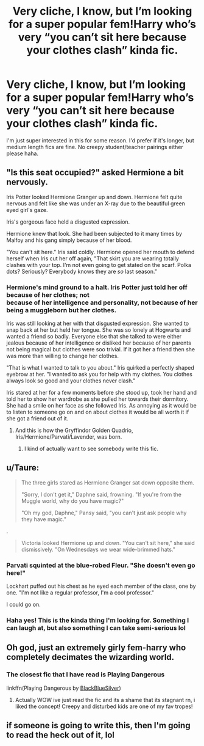 #+TITLE: Very cliche, I know, but I’m looking for a super popular fem!Harry who’s very “you can’t sit here because your clothes clash” kinda fic.

* Very cliche, I know, but I’m looking for a super popular fem!Harry who’s very “you can’t sit here because your clothes clash” kinda fic.
:PROPERTIES:
:Score: 14
:DateUnix: 1583820821.0
:DateShort: 2020-Mar-10
:FlairText: Request
:END:
I'm just super interested in this for some reason. I'd prefer if it's longer, but medium length fics are fine. No creepy student/teacher pairings either please haha.


** "Is this seat occupied?" asked Hermione a bit nervously.

Iris Potter looked Hermione Granger up and down. Hermione felt quite nervous and felt like she was under an X-ray due to the beautiful green eyed girl's gaze.

Iris's gorgeous face held a disgusted expression.

Hermione knew that look. She had been subjected to it many times by Malfoy and his gang simply because of her blood.

"You can't sit here." Iris said coldly. Hermione opened her mouth to defend herself when Iris cut her off again, "That skirt you are wearing totally clashes with your top. I'm not even going to get stated on the scarf. Polka dots? Seriously? Everybody knows they are /so/ last season."
:PROPERTIES:
:Author: 888athenablack888
:Score: 19
:DateUnix: 1583823814.0
:DateShort: 2020-Mar-10
:END:

*** Hermione's mind ground to a halt. Iris Potter just told her off because of her clothes; not\\
because of her intelligence and personality, not because of her being a muggleborn but her clothes.

Iris was still looking at her with that disgusted expression. She wanted to snap back at her but held her tongue. She was so lonely at Hogwarts and wanted a friend so badly. Everyone else that she talked to were either jealous because of her intelligence or disliked her because of her parents not being magical but clothes were soo trivial. If it got her a friend then she was more than willing to change her clothes.

"That is what I wanted to talk to you about." Iris quirked a perfectly shaped eyebrow at her. "I wanted to ask you for help with my clothes. You clothes always look so good and your clothes never clash."

Iris stared at her for a few moments before she stood up, took her hand and told her to show her wardrobe as she pulled her towards their dormitory. She had a smile on her face as she followed Iris. As annoying as it would be to listen to someone go on and on about clothes it would be all worth it if she got a friend out of it.
:PROPERTIES:
:Author: HHrPie
:Score: 24
:DateUnix: 1583827253.0
:DateShort: 2020-Mar-10
:END:

**** And this is how the Gryffindor Golden Quadrio, Iris/Hermione/Parvati/Lavender, was born.
:PROPERTIES:
:Author: KonoCrowleyDa
:Score: 13
:DateUnix: 1583833687.0
:DateShort: 2020-Mar-10
:END:

***** I kind of actually want to see somebody write this fic.
:PROPERTIES:
:Author: 888athenablack888
:Score: 4
:DateUnix: 1583850071.0
:DateShort: 2020-Mar-10
:END:


** u/Taure:
#+begin_quote
  The three girls stared as Hermione Granger sat down opposite them.

  "Sorry, I don't get it," Daphne said, frowning. "If you're from the Muggle world, why do you have magic?"

  "Oh my god, Daphne," Pansy said, "you can't just ask people why they have magic."
#+end_quote

.

#+begin_quote
  Victoria looked Hermione up and down. "You can't sit here," she said dismissively. "On Wednesdays we wear wide-brimmed hats."
#+end_quote
:PROPERTIES:
:Author: Taure
:Score: 43
:DateUnix: 1583822967.0
:DateShort: 2020-Mar-10
:END:

*** Parvati squinted at the blue-robed Fleur. "She doesn't even go here!"

Lockhart puffed out his chest as he eyed each member of the class, one by one. "I'm not like a regular professor, I'm a cool professor."

I could go on.
:PROPERTIES:
:Author: Abie775
:Score: 17
:DateUnix: 1583844313.0
:DateShort: 2020-Mar-10
:END:


*** Haha yes! This is the kinda thing I'm looking for. Something I can laugh at, but also something I can take semi-serious lol
:PROPERTIES:
:Score: 8
:DateUnix: 1583823920.0
:DateShort: 2020-Mar-10
:END:


** Oh god, just an extremely girly fem-harry who completely decimates the wizarding world.
:PROPERTIES:
:Author: averyabysmalduck
:Score: 4
:DateUnix: 1583900376.0
:DateShort: 2020-Mar-11
:END:

*** The closest fic that I have read is Playing Dangerous

linkffn(Playing Dangerous by [[https://www.fanfiction.net/u/2319045/BlackBlueSilver][BlackBlueSilver]])
:PROPERTIES:
:Author: 888athenablack888
:Score: 1
:DateUnix: 1583917998.0
:DateShort: 2020-Mar-11
:END:

**** Actually WOW ive just read the fic and its a shame that its stagnant rn, i liked the concept! Creepy and disturbed kids are one of my fav tropes!
:PROPERTIES:
:Author: averyabysmalduck
:Score: 1
:DateUnix: 1583959735.0
:DateShort: 2020-Mar-12
:END:


** if someone is going to write this, then I'm going to read the heck out of it, lol
:PROPERTIES:
:Author: lenalutessa
:Score: 1
:DateUnix: 1583855357.0
:DateShort: 2020-Mar-10
:END:

